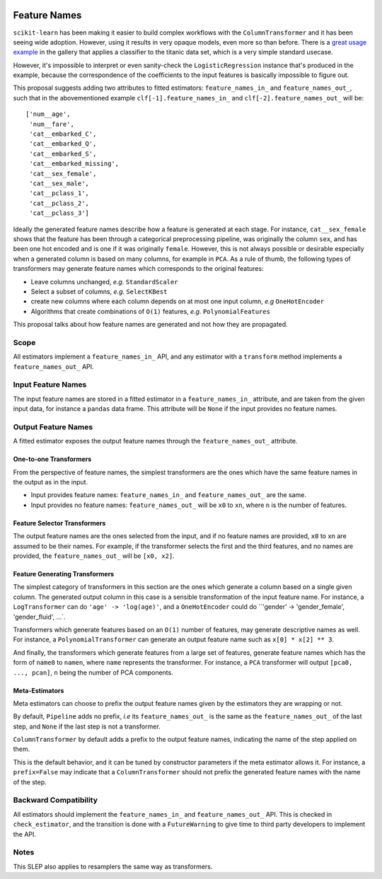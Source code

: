  .. _slep_007:

=============
Feature Names
=============

``scikit-learn`` has been making it easier to build complex workflows with the
``ColumnTransformer`` and it has been seeing wide adoption. However, using it
results in very opaque models, even more so than before. There is a `great
usage example
<https://scikit-learn.org/dev/auto_examples/compose/plot_column_transformer_mixed_types.html>`_
in the gallery that applies a classifier to the titanic data set, which is a
very simple standard usecase.

However, it's impossible to interpret or even sanity-check the
``LogisticRegression`` instance that's produced in the example, because the
correspondence of the coefficients to the input features is basically
impossible to figure out.

This proposal suggests adding two attributes to fitted estimators:
``feature_names_in_`` and ``feature_names_out_``, such that in the
abovementioned example ``clf[-1].feature_names_in_`` and
``clf[-2].feature_names_out_`` will be::

    ['num__age',
     'num__fare',
     'cat__embarked_C',
     'cat__embarked_Q',
     'cat__embarked_S',
     'cat__embarked_missing',
     'cat__sex_female',
     'cat__sex_male',
     'cat__pclass_1',
     'cat__pclass_2',
     'cat__pclass_3']

Ideally the generated feature names describe how a feature is generated at each
stage. For instance, ``cat__sex_female`` shows that the feature has been
through a categorical preprocessing pipeline, was originally the column
``sex``, and has been one hot encoded and is one if it was originally
``female``. However, this is not always possible or desirable especially when a
generated column is based on many columns, for example in ``PCA``. As a rule of
thumb, the following types of transformers may generate feature names which
corresponds to the original features:

- Leave columns unchanged, *e.g.* ``StandardScaler``
- Select a subset of columns, *e.g.* ``SelectKBest``
- create new columns where each column depends on at most one input column,
  *e.g* ``OneHotEncoder``
- Algorithms that create combinations of ``O(1)`` features, *e.g.*
  ``PolynomialFeatures``

This proposal talks about how feature names are generated and not how they are
propagated.

Scope
-----

All estimators implement a ``feature_names_in_`` API, and any estimator with
a ``transform`` method implements a ``feature_names_out_`` API.

Input Feature Names
-------------------

The input feature names are stored in a fitted estimator in a
``feature_names_in_`` attribute, and are taken from the given input data, for
instance a ``pandas`` data frame. This attribute will be ``None`` if the input
provides no feature names.

Output Feature Names
--------------------

A fitted estimator exposes the output feature names through the
``feature_names_out_`` attribute.

One-to-one Transformers
***********************

From the perspective of feature names, the simplest transformers are the ones
which have the same feature names in the output as in the input.

- Input provides feature names: ``feature_names_in_`` and
  ``feature_names_out_`` are the same.
- Input provides no feature names: ``feature_names_out_`` will be ``x0`` to
  ``xn``, where ``n`` is the number of features.

Feature Selector Transformers
*****************************

The output feature names are the ones selected from the input, and if no
feature names are provided, ``x0`` to ``xn`` are assumed to be their names. For
example, if the transformer selects the first and the third features, and no
names are provided, the ``feature_names_out_`` will be ``[x0, x2]``.

Feature Generating Transformers
*******************************

The simplest category of transformers in this section are the ones which
generate a column based on a single given column. The generated output column
in this case is a sensible transformation of the input feature name. For
instance, a ``LogTransformer`` can do ``'age' -> 'log(age)'``, and a
``OneHotEncoder`` could do ``'gender' -> 'gender_female', 'gender_fluid', ...`.

Transformers which generate features based on an ``O(1)`` number of features,
may generate descriptive names as well. For instance, a
``PolynomialTransformer`` can generate an output feature name such as ``x[0] *
x[2] ** 3``.

And finally, the transformers which generate features from a large set of
features, generate feature names which has the form of ``name0`` to
``namen``, where ``name`` represents the transformer. For instance, a ``PCA``
transformer will output ``[pca0, ..., pcan]``, ``n`` being the number of PCA
components.

Meta-Estimators
***************

Meta estimators can choose to prefix the output feature names given by the
estimators they are wrapping or not.

By default, ``Pipeline`` adds no prefix, *i.e* its ``feature_names_out_`` is
the same as the ``feature_names_out_`` of the last step, and ``None`` if the
last step is not a transformer.

``ColumnTransformer`` by default adds a prefix to the output feature names,
indicating the name of the step applied on them.

This is the default behavior, and it can be tuned by constructor parameters if
the meta estimator allows it. For instance, a ``prefix=False`` may indicate
that a ``ColumnTransformer`` should not prefix the generated feature names with
the name of the step.

Backward Compatibility
----------------------

All estimators should implement the ``feature_names_in_`` and
``feature_names_out_`` API. This is checked in ``check_estimator``, and the
transition is done with a ``FutureWarning`` to give time to third party
developers to implement the API.

Notes
-----

This SLEP also applies to resamplers the same way as transformers.
